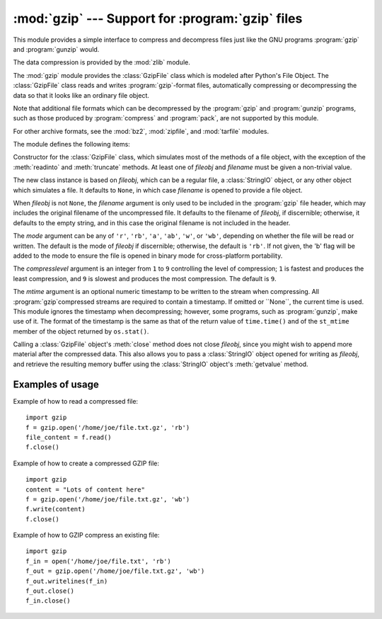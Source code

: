 :mod:`gzip` --- Support for :program:`gzip` files
=================================================

.. module:: gzip
   :synopsis: Interfaces for gzip compression and decompression using file objects.

This module provides a simple interface to compress and decompress files just
like the GNU programs :program:`gzip` and :program:`gunzip` would.

The data compression is provided by the :mod:`zlib` module.

The :mod:`gzip` module provides the :class:`GzipFile` class which is modeled
after Python's File Object. The :class:`GzipFile` class reads and writes
:program:`gzip`\ -format files, automatically compressing or decompressing the
data so that it looks like an ordinary file object.

Note that additional file formats which can be decompressed by the
:program:`gzip` and :program:`gunzip` programs, such  as those produced by
:program:`compress` and :program:`pack`, are not supported by this module.

For other archive formats, see the :mod:`bz2`, :mod:`zipfile`, and
:mod:`tarfile` modules.

The module defines the following items:


.. class:: GzipFile([filename[, mode[, compresslevel[, fileobj[, mtime]]]]])

   Constructor for the :class:`GzipFile` class, which simulates most of the methods
   of a file object, with the exception of the :meth:`readinto` and
   :meth:`truncate` methods.  At least one of *fileobj* and *filename* must be
   given a non-trivial value.

   The new class instance is based on *fileobj*, which can be a regular file, a
   :class:`StringIO` object, or any other object which simulates a file.  It
   defaults to ``None``, in which case *filename* is opened to provide a file
   object.

   When *fileobj* is not ``None``, the *filename* argument is only used to be
   included in the :program:`gzip` file header, which may includes the original
   filename of the uncompressed file.  It defaults to the filename of *fileobj*, if
   discernible; otherwise, it defaults to the empty string, and in this case the
   original filename is not included in the header.

   The *mode* argument can be any of ``'r'``, ``'rb'``, ``'a'``, ``'ab'``, ``'w'``,
   or ``'wb'``, depending on whether the file will be read or written.  The default
   is the mode of *fileobj* if discernible; otherwise, the default is ``'rb'``. If
   not given, the 'b' flag will be added to the mode to ensure the file is opened
   in binary mode for cross-platform portability.

   The *compresslevel* argument is an integer from ``1`` to ``9`` controlling the
   level of compression; ``1`` is fastest and produces the least compression, and
   ``9`` is slowest and produces the most compression.  The default is ``9``.

   The *mtime* argument is an optional numeric timestamp to be written to
   the stream when compressing.  All :program:`gzip`compressed streams are
   required to contain a timestamp.  If omitted or ``None``, the current
   time is used.  This module ignores the timestamp when decompressing;
   however, some programs, such as :program:`gunzip`\ , make use of it.
   The format of the timestamp is the same as that of the return value of
   ``time.time()`` and of the ``st_mtime`` member of the object returned
   by ``os.stat()``.

   Calling a :class:`GzipFile` object's :meth:`close` method does not close
   *fileobj*, since you might wish to append more material after the compressed
   data.  This also allows you to pass a :class:`StringIO` object opened for
   writing as *fileobj*, and retrieve the resulting memory buffer using the
   :class:`StringIO` object's :meth:`getvalue` method.


.. function:: open(filename[, mode[, compresslevel]])

   This is a shorthand for ``GzipFile(filename,`` ``mode,`` ``compresslevel)``.
   The *filename* argument is required; *mode* defaults to ``'rb'`` and
   *compresslevel* defaults to ``9``.


.. _gzip-usage-examples:

Examples of usage
-----------------

Example of how to read a compressed file::

   import gzip
   f = gzip.open('/home/joe/file.txt.gz', 'rb')
   file_content = f.read()
   f.close()

Example of how to create a compressed GZIP file::

   import gzip
   content = "Lots of content here"
   f = gzip.open('/home/joe/file.txt.gz', 'wb')
   f.write(content)
   f.close()

Example of how to GZIP compress an existing file::

   import gzip
   f_in = open('/home/joe/file.txt', 'rb')
   f_out = gzip.open('/home/joe/file.txt.gz', 'wb')
   f_out.writelines(f_in)
   f_out.close()
   f_in.close()


.. seealso::

   Module :mod:`zlib`
      The basic data compression module needed to support the :program:`gzip` file
      format.


